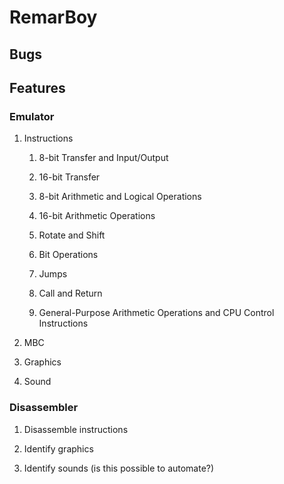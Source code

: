 * RemarBoy
** Bugs
** Features
*** Emulator
**** Instructions
***** 8-bit Transfer and Input/Output
***** 16-bit Transfer
***** 8-bit Arithmetic and Logical Operations
***** 16-bit Arithmetic Operations
***** Rotate and Shift
***** Bit Operations
***** Jumps
***** Call and Return
***** General-Purpose Arithmetic Operations and CPU Control Instructions
**** MBC
**** Graphics
**** Sound
*** Disassembler
**** Disassemble instructions
**** Identify graphics
**** Identify sounds (is this possible to automate?)
